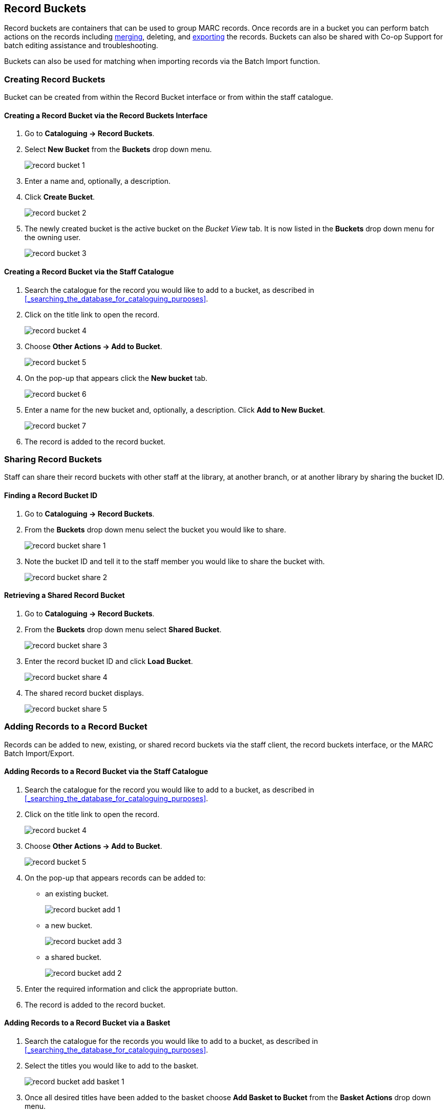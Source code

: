 Record Buckets
--------------
(((Record Buckets)))
(((Buckets, Record)))

Record buckets are containers that can be used to group MARC records.  Once records are in a bucket you
can perform batch actions on the records including xref:_merging_bibliographic_records[merging], 
deleting, and xref:_exporting_marc_records_via_a_record_bucket[exporting] the records. Buckets
can also be shared with Co-op Support for batch editing assistance and troubleshooting. 

Buckets can also be used for matching when importing records via the Batch Import function.

[[create-record-bucket]]
Creating Record Buckets
~~~~~~~~~~~~~~~~~~~~~~~

Bucket can be created from within the Record Bucket interface or from within the staff catalogue.

Creating a Record Bucket via the Record Buckets Interface
^^^^^^^^^^^^^^^^^^^^^^^^^^^^^^^^^^^^^^^^^^^^^^^^^^^^^^^^^

. Go to *Cataloguing -> Record Buckets*.

. Select *New Bucket* from the *Buckets* drop down menu.
+
image::images/cat/buckets/record-bucket-1.png[]
+
. Enter a name and, optionally, a description.
. Click *Create Bucket*.
+
image::images/cat/buckets/record-bucket-2.png[]
+
. The newly created bucket is the active bucket on the _Bucket View_ tab. It is now listed in the 
*Buckets* drop down menu for the owning user.
+
image::images/cat/buckets/record-bucket-3.png[]


Creating a Record Bucket via the Staff Catalogue
^^^^^^^^^^^^^^^^^^^^^^^^^^^^^^^^^^^^^^^^^^^^^^^^

. Search the catalogue for the record you would like to add to a bucket, as described
in xref:_searching_the_database_for_cataloguing_purposes[].
. Click on the title link to open the record.
+
image::images/cat/buckets/record-bucket-4.png[]
+
. Choose *Other Actions -> Add to Bucket*.
+
image::images/cat/buckets/record-bucket-5.png[]
+
. On the pop-up that appears click the *New bucket* tab.
+
image::images/cat/buckets/record-bucket-6.png[]
+
. Enter a name for the new bucket and, optionally, a description.  Click *Add to New Bucket*.
+
image::images/cat/buckets/record-bucket-7.png[]
+
. The record is added to the record bucket. 

Sharing Record Buckets
~~~~~~~~~~~~~~~~~~~~~~

Staff can share their record buckets with other staff at the library, at another branch, or at another 
library by sharing the bucket ID.

Finding a Record Bucket ID
^^^^^^^^^^^^^^^^^^^^^^^^^^

. Go to *Cataloguing -> Record Buckets*.

. From the *Buckets* drop down menu select the bucket you would like to share.
+
image::images/cat/buckets/record-bucket-share-1.png[]
+
. Note the bucket ID and tell it to the staff member you would like to share the bucket with.
+
image::images/cat/buckets/record-bucket-share-2.png[]

Retrieving a Shared Record Bucket
^^^^^^^^^^^^^^^^^^^^^^^^^^^^^^^^^

. Go to *Cataloguing -> Record Buckets*.

. From the *Buckets* drop down menu select *Shared Bucket*.
+
image::images/cat/buckets/record-bucket-share-3.png[]
+
. Enter the record bucket ID and click *Load Bucket*.
+
image::images/cat/buckets/record-bucket-share-4.png[]
+
. The shared record bucket displays.
+
image::images/cat/buckets/record-bucket-share-5.png[]

Adding Records to a Record Bucket
~~~~~~~~~~~~~~~~~~~~~~~~~~~~~~~~~

Records can be added to new, existing, or shared record buckets via the staff client, the
record buckets interface, or the MARC Batch Import/Export.

Adding Records to a Record Bucket via the Staff Catalogue
^^^^^^^^^^^^^^^^^^^^^^^^^^^^^^^^^^^^^^^^^^^^^^^^^^^^^^^^^

. Search the catalogue for the record you would like to add to a bucket, as described
in xref:_searching_the_database_for_cataloguing_purposes[].
. Click on the title link to open the record.
+
image::images/cat/buckets/record-bucket-4.png[]
+
. Choose *Other Actions -> Add to Bucket*.
+
image::images/cat/buckets/record-bucket-5.png[]
+
. On the pop-up that appears records can be added to:
** an existing bucket.
+
image::images/cat/buckets/record-bucket-add-1.png[]
+
** a new bucket.
+
image::images/cat/buckets/record-bucket-add-3.png[]
+
** a shared bucket.
+
image::images/cat/buckets/record-bucket-add-2.png[]
+
. Enter the required information and click the appropriate button.
. The record is added to the record bucket. 

Adding Records to a Record Bucket via a Basket
^^^^^^^^^^^^^^^^^^^^^^^^^^^^^^^^^^^^^^^^^^^^^^

. Search the catalogue for the records you would like to add to a bucket, as described
in xref:_searching_the_database_for_cataloguing_purposes[].
. Select the titles you would like to add to the basket.
+
image::images/cat/buckets/record-bucket-add-basket-1.png[]
+
. Once all desired titles have been added to the basket choose *Add Basket to Bucket* from the 
*Basket Actions* drop down menu.
+
image::images/cat/buckets/record-bucket-add-basket-2.png[]
+
. On the pop-up that appears records can be added to:
** an existing bucket.
+
image::images/cat/buckets/record-bucket-add-1.png[]
+
** a new bucket.
+
image::images/cat/buckets/record-bucket-add-3.png[]
+
** a shared bucket.
+
image::images/cat/buckets/record-bucket-add-2.png[]
+
. Enter the required information and click the appropriate button.
. The record is added to the record bucket. 


Adding Records to a Record Bucket via Record Query
^^^^^^^^^^^^^^^^^^^^^^^^^^^^^^^^^^^^^^^^^^^^^^^^^^

. Go to *Cataloguing -> Record Buckets*.
. Click on the *Record Query* tab.
+
image::images/cat/buckets/record-bucket-add-query-1.png[]
+
. From the *Buckets* drop down menu select the existing bucket you'd like to work with, create a new 
bucket, or retrieve a shared bucket.
+
image::images/cat/buckets/record-bucket-add-query-2.png[]
+
. Type in your search term, then hit the *Enter* key to start the search.
+
image::images/cat/buckets/record-bucket-add-query-3.png[]
+
. Select the records you would like to add to your bucket and from the *Actions* menu choose
*Add to Bucket*.
+
image::images/cat/buckets/record-bucket-add-query-4.png[]
+
. Continue searching and adding records to your bucket or click on *Bucket View* to go 
to your bucket.


[TIP]
=====
Record Query Search Help
[options="headers"]
|====
| Search Key | Definition
| keyword/kw	| search keyword(s)
| author/au/name	| search author(s)
| title/ti	| search title
| subject/su	| search subject
| series/se	| search series
| site	| search at specified library, use the library shortcode.
| | *keyword, title, author, subject*, and *series* support additional search subclasses, specified with a \|. For example: title\|proper:gone with the wind
|====


////

These query limiters don't currently work.

|====
| lang	| limit by language (specify multiple langs with lang:l1 lang:l2 ...)
| sort	| sort type (title, author, pubdate)
| dir	| sort direction (asc, desc)
| available	| if set to anything other than "false" or "0", limits to available items
|====

////

Examples:

* subject:penguin site:MPL
* title:Five little penguins site:MPL
* ti:Five little penguins site:MPL
=====

Adding Records to a Record Bucket via MARC Batch Import
^^^^^^^^^^^^^^^^^^^^^^^^^^^^^^^^^^^^^^^^^^^^^^^^^^^^^^^

MARC records that have already been imported via MARC Batch Import/Export can be added to a bucket.

. Go to *Cataloguing -> MARC Batch Import/Export*.
. Click on the *Inspect Queue* tab.
. Double-click on the queue you'd like to open.
+
image::images/cat/buckets/record-bucket-add-import-1.png[]
+
. Click *Copy Queue to Bucket*.
+
image::images/cat/buckets/record-bucket-add-import-2.png[]
+
. On the pop-up that appears records can be added to:
** an existing bucket.
+
image::images/cat/buckets/record-bucket-add-1.png[]
+
** a new bucket.
+
image::images/cat/buckets/record-bucket-add-3.png[]
+
** a shared bucket.
+
image::images/cat/buckets/record-bucket-add-2.png[]
+
. Enter the required information and click the appropriate button.
. The record is added to the record bucket. 

[[work-with-records-in-bucket]]
Working with Records in a Record Bucket
~~~~~~~~~~~~~~~~~~~~~~~~~~~~~~~~~~~~~~~

Once records have been xref:_adding_records_to_a_record_bucket[added to a record bucket] there are 
several functions that can be performed.

Managing Record Bucket Contents
^^^^^^^^^^^^^^^^^^^^^^^^^^^^^^^

Several options on the *Actions* menu allow staff to manage the contents of their bucket.

image::images/cat/buckets/record-bucket-manage-1.png[]

* Show Selected Records in Catalogue
** This action will open the selected records in the staff catalogue in new tabs.
+
[NOTE]
======
If only one record opens your browser is blocking pop-ups.

image::images/cat/buckets/record-bucket-manage-2.png[]
======
+
* Remove Selected Records from Bucket
** This action will remove the records from the bucket; this does not delete the records from the catalogue.
* Move Selected Records to Pending Records
** This action will move the selected records to the *Pending Records* tab so they can be added to a different 
record bucket. 

Managing Records in a Record Bucket
^^^^^^^^^^^^^^^^^^^^^^^^^^^^^^^^^^^

Several options on the *Actions* menu allow staff to manage the records in their bucket.

image::images/cat/buckets/record-bucket-manage-3.png[]

* Delete Selected Records from Catalogue
** This action deletes the selected records from the catalogue.Records remain in a bucket after they 
are marked as deleted in the database.
** See xref:_deleting_bibliographic_records[].
* Tranfer Title Holds
** This actions allows staff to move title level holds from one record to another.
** See xref:_transferring_title_holds[].
* Merge Selected Records
** This action allows staff to merge multiple records into a single record.
** See xref:_merging_bibliographic_records[].
* Export Records
** This action allows staff to export the records from a bucket.
** See xref:_exporting_marc_records_via_a_record_bucket[].

[NOTE]
======
While the *Batch Edit* button exists in record buckets and will take staff to the MARC Batch Edit interface 
this feature is currently not used by Sitka and will not allow staff to execute a batch edit.  This is 
due to our consortial nature and the current limitations of the batch editor. Please contact Co-op Support 
for assistance with batch editing.
======